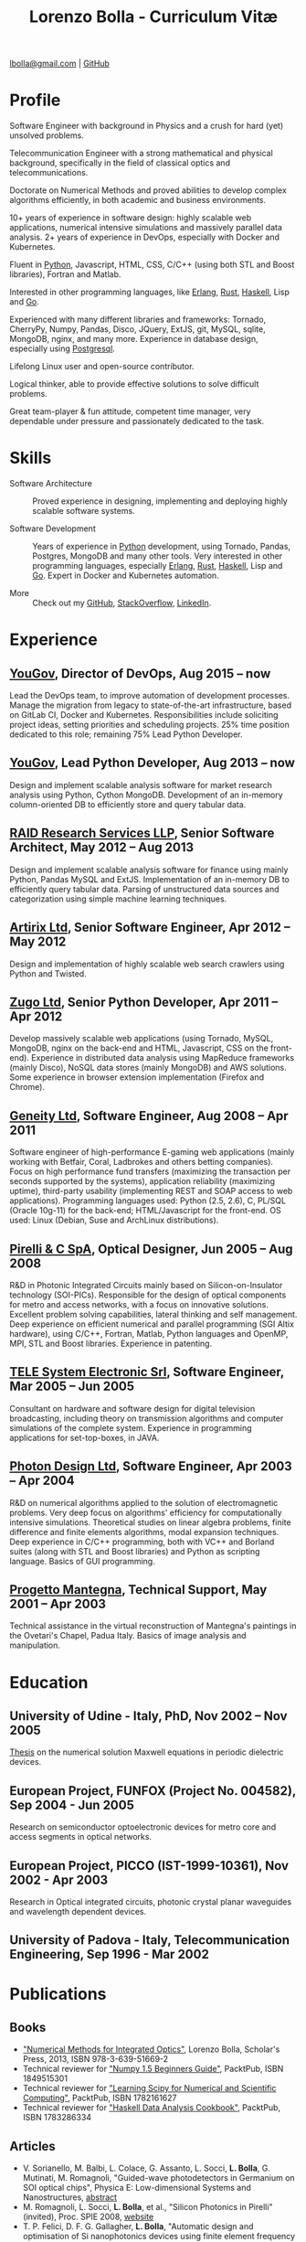 #+TITLE: Lorenzo Bolla - Curriculum Vitæ
#+AUTHOR:
#+DATE:
#+OPTIONS: toc:nil

[[mailto:lbolla@gmail.com][lbolla@gmail.com]] | [[https://github.com/lbolla/][GitHub]]

* Profile

Software Engineer with background in Physics and a crush for hard
(yet) unsolved problems.

Telecommunication Engineer with a strong mathematical and physical
background, specifically in the field of classical optics and
telecommunications.

Doctorate on Numerical Methods and proved abilities to develop complex
algorithms efficiently, in both academic and business environments.

10+ years of experience in software design: highly scalable web
applications, numerical intensive simulations and massively parallel
data analysis. 2+ years of experience in DevOps, especially with
Docker and Kubernetes.

Fluent in [[https://www.python.org/][Python]], Javascript, HTML, CSS, C/C++ (using both STL and
Boost libraries), Fortran and Matlab.

Interested in other programming languages, like [[https://www.erlang.org/][Erlang]], [[https://www.rust-lang.org/en-US/][Rust]], [[https://www.haskell.org/][Haskell]],
Lisp and [[https://golang.org/][Go]].

Experienced with many different libraries and frameworks: Tornado,
CherryPy, Numpy, Pandas, Disco, JQuery, ExtJS, git, MySQL, sqlite,
MongoDB, nginx, and many more. Experience in database design,
especially using [[https://www.postgresql.org/][Postgresql]].

Lifelong Linux user and open-source contributor.

Logical thinker, able to provide effective solutions to solve
difficult problems.

Great team-player & fun attitude, competent time manager, very
dependable under pressure and passionately dedicated to the task.

* Skills

- Software Architecture :: Proved experience in designing,
     implementing and deploying highly scalable software systems.
     
- Software Development :: Years of experience in [[https://www.python.org/][Python]] development,
     using Tornado, Pandas, Postgres, MongoDB and many other
     tools. Very interested in other programming languages, especially
     [[https://www.erlang.org/][Erlang]], [[https://www.rust-lang.org/en-US/][Rust]], [[https://www.haskell.org/][Haskell]], Lisp and [[https://golang.org/][Go]]. Expert in Docker and
     Kubernetes automation.

- More :: Check out my [[https://github.com/lbolla/][GitHub]], [[https://stackoverflow.com/users/1063605/lbolla][StackOverflow,]] [[https://www.linkedin.com/in/lorenzobolla][LinkedIn]].

* Experience

** [[https://yougov.com/][YouGov]], Director of DevOps, Aug 2015 -- now

Lead the DevOps team, to improve automation of development
processes. Manage the migration from legacy to state-of-the-art
infrastructure, based on GitLab CI, Docker and Kubernetes.
Responsibilities include soliciting project ideas, setting priorities
and scheduling projects.  25% time position dedicated to this role;
remaining 75% Lead Python Developer.

** [[https://yougov.com/][YouGov]], Lead Python Developer, Aug 2013 -- now

Design and implement scalable analysis software for market research
analysis using Python, Cython MongoDB.  Development of an in-memory
column-oriented DB to efficiently store and query tabular data.

** [[http://www.companiesintheuk.co.uk/ltd/raid-research-services-llp][RAID Research Services LLP]], Senior Software Architect, May 2012 -- Aug 2013

Design and implement scalable analysis software for finance using
mainly Python, Pandas MySQL and ExtJS.  Implementation of an in-memory
DB to efficiently query tabular data.  Parsing of unstructured data
sources and categorization using simple machine learning techniques.

** [[http://www.artirix.com/][Artirix Ltd]], Senior Software Engineer, Apr 2012 -- May 2012

Design and implementation of highly scalable web search crawlers using
Python and Twisted.

** [[http://www.zugo.com/][Zugo Ltd]], Senior Python Developer, Apr 2011 -- Apr 2012

Develop massively scalable web applications (using Tornado, MySQL, MongoDB, nginx on the back-end and HTML, Javascript, CSS on the front-end).
Experience in distributed data analysis using MapReduce frameworks (mainly Disco), NoSQL data stores (mainly MongoDB) and AWS solutions.
Some experience in browser extension implementation (Firefox and Chrome).

** [[http://www.geneity.co.uk/][Geneity Ltd]], Software Engineer, Aug 2008 -- Apr 2011

Software engineer of high-performance E-gaming web applications (mainly working with Betfair, Coral, Ladbrokes and others betting companies).
Focus on high performance fund transfers (maximizing the transaction per seconds supported by the systems), application reliability (maximizing uptime), third-party usability (implementing REST and SOAP access to web applications).
Programming languages used: Python (2.5, 2.6), C, PL/SQL (Oracle 10g-11) for the back-end; HTML/Javascript for the front-end.
OS used: Linux (Debian, Suse and ArchLinux distributions).

** [[http://www.pirelli.com/][Pirelli & C SpA]], Optical Designer, Jun 2005 -- Aug 2008

R&D in Photonic Integrated Circuits mainly based on Silicon-on-Insulator technology (SOI-PICs).
Responsible for the design of optical components for metro and access networks, with a focus on innovative solutions.
Excellent problem solving capabilities, lateral thinking and self management.
Deep experience on efficient numerical and parallel programming (SGI Altix hardware), using C/C++, Fortran, Matlab, Python languages and OpenMP, MPI, STL and Boost libraries.
Experience in patenting.

** [[http://www.telesystem.it/][TELE System Electronic Srl]], Software Engineer, Mar 2005 -- Jun 2005

Consultant on hardware and software design for digital television broadcasting, including theory on transmission algorithms and computer simulations of the complete system.
Experience in programming applications for set-top-boxes, in JAVA.

** [[http://www.photond.com/][Photon Design Ltd]], Software Engineer, Apr 2003 -- Apr 2004

R&D on numerical algorithms applied to the solution of electromagnetic problems.
Very deep focus on algorithms' efficiency for computationally intensive simulations. Theoretical studies on linear algebra problems, finite difference and finite elements algorithms, modal expansion techniques.
Deep experience in C/C++ programming, both with VC++ and Borland suites (along with STL and Boost libraries) and Python as scripting language. Basics of GUI programming.

** [[http://www.progettomantegna.it/][Progetto Mantegna]], Technical Support, May 2001 -- Apr 2003

Technical assistance in the virtual reconstruction of Mantegna's paintings in the Ovetari's Chapel, Padua Italy.
Basics of image analysis and manipulation.

* Education

** University of Udine - Italy, PhD, Nov 2002 -- Nov 2005

[[http://www.scribd.com/doc/19603116/LorenzoBollaPhDthesis][Thesis]] on the numerical solution Maxwell equations in periodic dielectric devices.

** European Project, FUNFOX (Project No. 004582), Sep 2004 - Jun 2005

Research on semiconductor optoelectronic devices for metro core and access segments in optical networks.

** European Project, PICCO (IST-1999-10361), Nov 2002 - Apr 2003

Research in Optical integrated circuits, photonic crystal planar waveguides and wavelength dependent devices.

** University of Padova - Italy, Telecommunication Engineering, Sep 1996 - Mar 2002

* Publications

** Books

- [[https://www.scholars-press.com/catalog/details/store/de/book/978-3-639-51669-2/numerical-methods-for-integrated-optics?search=numerical%20methods]["Numerical Methods for Integrated Optics"]], Lorenzo Bolla, Scholar's Press, 2013, ISBN 978-3-639-51669-2
- Technical reviewer for [[http://www.packtpub.com/numpy-1-5-using-real-world-examples-beginners-guide/book]["Numpy 1.5 Beginners Guide"]], PacktPub, ISBN 1849515301
- Technical reviewer for [[http://www.packtpub.com/learning-scipy-for-numerical-and-scientific-computing/book]["Learning Scipy for Numerical and Scientific Computing"]], PacktPub, ISBN 1782161627
- Technical reviewer for [[http://www.packtpub.com/haskell-data-analysis-cookbook/book]["Haskell Data Analysis Cookbook"]], PacktPub, ISBN 1783286334

** Articles

- V. Sorianello, M. Balbi, L. Colace, G. Assanto, L. Socci, *L. Bolla*, G. Mutinati, M. Romagnoli, "Guided-wave photodetectors in Germanium on SOI optical chips", Physica E: Low-dimensional Systems and Nanostructures, [[http://dx.doi.org/10.1016/j.physe.2008.08.038][abstract]]
- M. Romagnoli, L. Socci, *L. Bolla*, et al., "Silicon Photonics in Pirelli" (invited), Proc. SPIE 2008, [[http://spie.org/app/program/index.cfm?fuseaction=addconfevent&startrow=1&date=12/31/1969&eventid=848935#848935][website]]
- T. P. Felici, D. F. G. Gallagher, *L. Bolla*, "Automatic design and optimisation of Si nanophotonics devices using finite element frequency domain solvers", Proc. SPIE Vol. 6475, 64750L, Integrated Optics: Devices, Materials, and Technologies XI, 2007, [[http://spie.org/x648.html?product_id=717509][abstract]]
- M. Kotlyar, *L. Bolla*, M. Midrio, L. O'Faolain, and T. Krauss, "Ultra-short InP-based polarisation rotator", PECS-VI International Symposium on Photonics and Electromagnetic Crystal Structures, 2005, [[http://www.cmpgroup.ameslab.gov/PECSVI/][website]]
- M. Kotlyar, *L. Bolla*, M. Midrio, L. O'Faolain, and T. Krauss, "Photonic Crystals for Polarisation Diversity Circuits", Frontier in Optics (the 89th OSA Annual Meeting), Tucson (Arizona), 2005, [[http://www.osa.org/en-us/meetings/osa_meeting_archives/][website]]
- M. Kotlyar, *L. Bolla*, M. Midrio, L. O'Faolain, and T. Krauss, "Compact polarization converter in InP-based material", Opt. Express 13, 5040-5045, 2005, [[http://www.opticsinfobase.org/abstract.cfm?URI=oe-13-13-5040][abstract]]
- *L. Bolla*, "Polarization Rotators", Technical Report, FUNFOX Project, Lausanne, Switzerland, 2005, [[http://www.iota.u-psud.fr/~funfox/][website]]
- *L. Bolla*, M. Midrio, and C. G. Someda, "Energy flow in negative index materials", Chin. Opt. Lett. 2, 428-430, 2004, [[http://www.opticsinfobase.org/abstract.cfm?URI=col-2-7-428][abstract]]
- *L. Bolla*, and T. Felici, "New discretisation scheme for frequency domain electromagnetics", PIERS 2004 Proceedings, Pisa, Italy, 2004, [[http://sun8.dsea.unipi.it/piers04_v3/][website]]
- *L. Bolla*, "Planar Generalized Yee Algorithm", Technical Report, PICCO Project, Padua, Italy, 2002, [[http://intecweb.intec.ugent.be/picco/][website]]

** Patents
Author or Co-author of [[https://www.google.com/?tbm=pts&hl=en#sclient=psy-ab&hl=en&site=&tbm=pts&source=hp&q=lorenzo+bolla&oq=lorenzo+bolla&gs_l=hp.3..0j0i10i30j0i30l2.1702.2984.0.3102.13.11.0.1.1.0.129.763.9j2.11.0...0.0.ABApNeaWOfs&pbx=1&bav=on.2,or.r_gc.r_pw.,cf.osb&fp=14d568fa9404c2ae&biw=1278&bih=945][10 international patents]] in the field of integrated optics.

** Citations
[[http://scholar.google.co.uk/citations?hl=en&user=mHfVbDwAAAAJ][List of citations from Google Scholar]].

